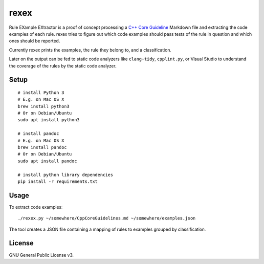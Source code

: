 =====
rexex
=====

Rule EXample EXtractor is a proof of concept processing a 
`C++ Core Guideline <https://github.com/isocpp/CppCoreGuidelines/blob/master/CppCoreGuidelines.md>`_ 
Markdown file and extracting the code examples of each rule. rexex tries to
figure out which code examples should pass tests of the rule in question and
which ones should be reported.

Currently rexex prints the examples, the rule they belong to, and a
classification.

Later on the output can be fed to static code analyzers like ``clang-tidy``,
``cpplint.py``, or Visual Studio to understand the coverage of the rules by the
static code analyzer.


Setup
=====
::

    # install Python 3
    # E.g. on Mac OS X
    brew install python3
    # Or on Debian/Ubuntu
    sudo apt install python3

    # install pandoc
    # E.g. on Mac OS X
    brew install pandoc
    # Or on Debian/Ubuntu
    sudo apt install pandoc

    # install python library dependencies
    pip install -r requirements.txt


Usage
=====

To extract code examples:
::

    ./rexex.py ~/somewhere/CppCoreGuidelines.md ~/somewhere/examples.json


The tool creates a JSON file containing a mapping of rules to examples grouped
by classification.

License
=======
GNU General Public License v3.